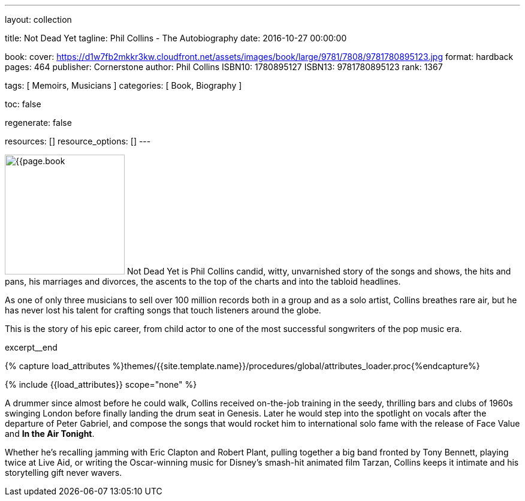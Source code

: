 ---
layout:                                 collection

title:                                  Not Dead Yet
tagline:                                Phil Collins - The Autobiography
date:                                   2016-10-27 00:00:00

book:
  cover:                                https://d1w7fb2mkkr3kw.cloudfront.net/assets/images/book/large/9781/7808/9781780895123.jpg
  format:                               hardback
  pages:                                464
  publisher:                            Cornerstone
  author:                               Phil Collins
  ISBN10:                               1780895127
  ISBN13:                               9781780895123
  rank:                                 1367

tags:                                   [ Memoirs, Musicians ]
categories:                             [ Book, Biography ]

toc:                                    false

regenerate:                             false

resources:                              []
resource_options:                       []
---

// Page Initializer
// =============================================================================
// Enable the Liquid Preprocessor
:page-liquid:

// Set (local) page attributes here
// -----------------------------------------------------------------------------
// :page--attr:                         <attr-value>

// Place an excerpt at the most top position
// -----------------------------------------------------------------------------
image:{{page.book.cover}}[width=200, role="mr-4 float-left"]
Not Dead Yet is Phil Collins candid, witty, unvarnished story of the songs
and shows, the hits and pans, his marriages and divorces, the ascents to the
top of the charts and into the tabloid headlines.

As one of only three musicians to sell over 100 million records both in a
group and as a solo artist, Collins breathes rare air, but he has never lost
his talent for crafting songs that touch listeners around the globe.

This is the story of his epic career, from child actor to one of the most
successful songwriters of the pop music era.

// [role="clearfix mb-3"]
excerpt__end


//  Load Liquid procedures
// -----------------------------------------------------------------------------
{% capture load_attributes %}themes/{{site.template.name}}/procedures/global/attributes_loader.proc{%endcapture%}

// Load page attributes
// -----------------------------------------------------------------------------
{% include {{load_attributes}} scope="none" %}


// Page content
// ~~~~~~~~~~~~~~~~~~~~~~~~~~~~~~~~~~~~~~~~~~~~~~~~~~~~~~~~~~~~~~~~~~~~~~~~~~~~~

// Include sub-documents
// -----------------------------------------------------------------------------

[[readmore]]
A drummer since almost before he could walk, Collins received on-the-job
training in the seedy, thrilling bars and clubs of 1960s swinging London
before finally landing the drum seat in Genesis. Later he would step into the
spotlight on vocals after the departure of Peter Gabriel, and compose the songs
that would rocket him to international solo fame with the release of Face Value
and *In the Air Tonight*.

Whether he's recalling jamming with Eric Clapton and Robert Plant, pulling
together a big band fronted by Tony Bennett, playing twice at Live Aid, or
writing the Oscar-winning music for Disney's smash-hit animated film Tarzan,
Collins keeps it intimate and his storytelling gift never wavers.
